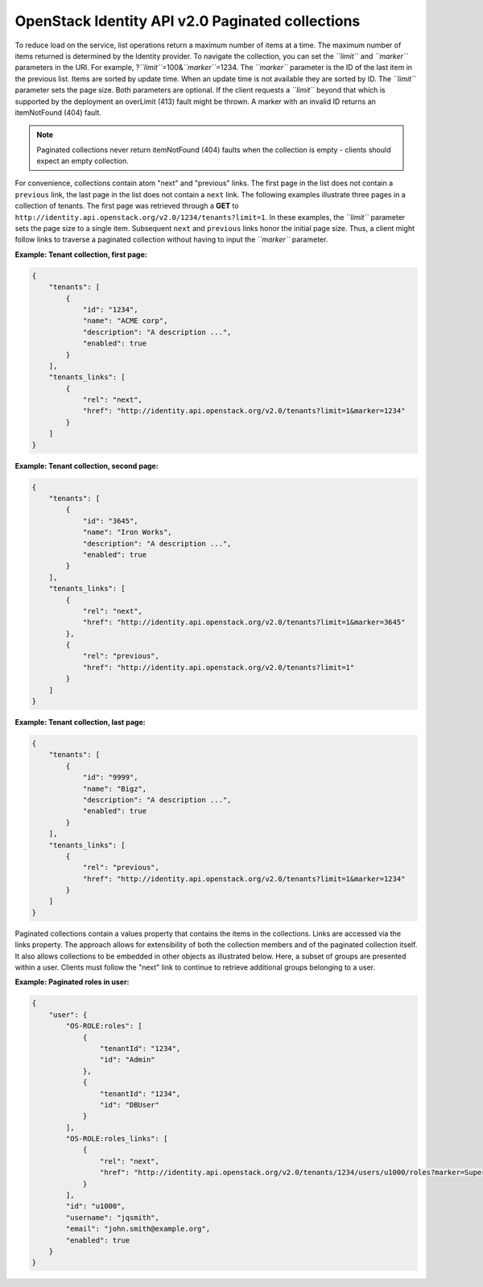 =================================================
OpenStack Identity API v2.0 Paginated collections
=================================================

To reduce load on the service, list operations return a maximum number
of items at a time. The maximum number of items returned is determined
by the Identity provider. To navigate the collection, you can set the
*``limit``* and *``marker``* parameters in the URI. For example,
?\ *``limit``*\ =100&\ *``marker``*\ =1234. The *``marker``* parameter
is the ID of the last item in the previous list. Items are sorted by
update time. When an update time is not available they are sorted by ID.
The *``limit``* parameter sets the page size. Both parameters are
optional. If the client requests a *``limit``* beyond that which is
supported by the deployment an overLimit (413) fault might be thrown. A
marker with an invalid ID returns an itemNotFound (404) fault.

.. note::

    Paginated collections never return itemNotFound (404) faults when the
    collection is empty - clients should expect an empty collection.

For convenience, collections contain atom "next" and "previous" links.
The first page in the list does not contain a ``previous`` link, the
last page in the list does not contain a ``next`` link. The following
examples illustrate three pages in a collection of tenants. The first
page was retrieved through a **GET** to
``http://identity.api.openstack.org/v2.0/1234/tenants?limit=1``. In
these examples, the *``limit``* parameter sets the page size to a single
item. Subsequent ``next`` and ``previous`` links honor the initial page
size. Thus, a client might follow links to traverse a paginated
collection without having to input the *``marker``* parameter.

**Example: Tenant collection, first page:**

.. code:: javascript

    {
        "tenants": [
            {
                "id": "1234",
                "name": "ACME corp",
                "description": "A description ...",
                "enabled": true
            }
        ],
        "tenants_links": [
            {
                "rel": "next",
                "href": "http://identity.api.openstack.org/v2.0/tenants?limit=1&marker=1234"
            }
        ]
    }



**Example: Tenant collection, second page:**

.. code:: javascript

    {
        "tenants": [
            {
                "id": "3645",
                "name": "Iron Works",
                "description": "A description ...",
                "enabled": true
            }
        ],
        "tenants_links": [
            {
                "rel": "next",
                "href": "http://identity.api.openstack.org/v2.0/tenants?limit=1&marker=3645"
            },
            {
                "rel": "previous",
                "href": "http://identity.api.openstack.org/v2.0/tenants?limit=1"
            }
        ]
    }



**Example: Tenant collection, last page:**

.. code:: javascript

    {
        "tenants": [
            {
                "id": "9999",
                "name": "Bigz",
                "description": "A description ...",
                "enabled": true
            }
        ],
        "tenants_links": [
            {
                "rel": "previous",
                "href": "http://identity.api.openstack.org/v2.0/tenants?limit=1&marker=1234"
            }
        ]
    }



Paginated collections contain a values property that contains the items in the
collections. Links are accessed via the links property. The approach allows for
extensibility of both the collection members and of the paginated collection
itself. It also allows collections to be embedded in other objects as
illustrated below.  Here, a subset of groups are presented within a user.
Clients must follow the "next" link to continue to retrieve additional groups
belonging to a user.

**Example: Paginated roles in user:**

.. code:: javascript

    {
        "user": {
            "OS-ROLE:roles": [
                {
                    "tenantId": "1234",
                    "id": "Admin"
                },
                {
                    "tenantId": "1234",
                    "id": "DBUser"
                }
            ],
            "OS-ROLE:roles_links": [
                {
                    "rel": "next",
                    "href": "http://identity.api.openstack.org/v2.0/tenants/1234/users/u1000/roles?marker=Super"
                }
            ],
            "id": "u1000",
            "username": "jqsmith",
            "email": "john.smith@example.org",
            "enabled": true
        }
    }

